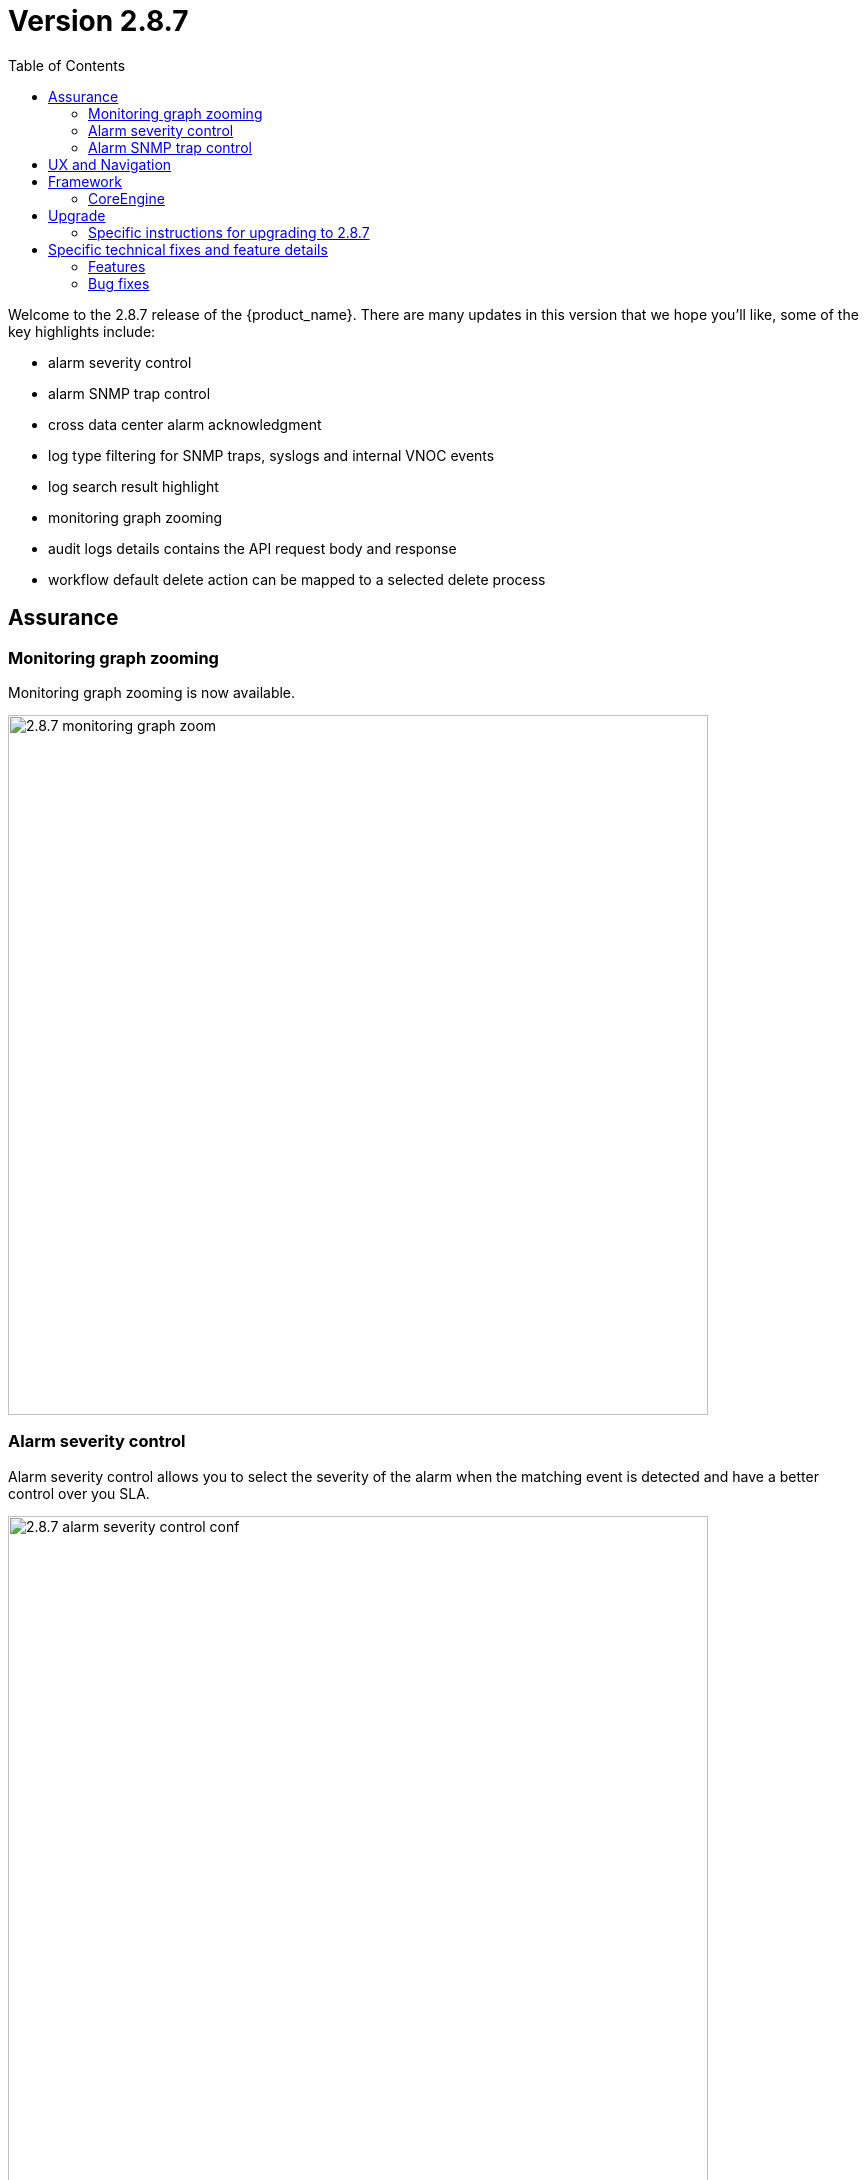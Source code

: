 = Version 2.8.7
:front-cover-image: image:release-notes-front-cover-2.8.7.pdf[]
:toc: left
:toclevels: 3
ifdef::env-github,env-browser[:outfilesuffix: .adoc]
ifndef::imagesdir[:imagesdir: images]

//OK HTML 
ifdef::html[]
:includedir: doc-src/release-notes
endif::[]

// OK PDF
ifdef::pdf[]
:includedir: .
endif::[]

Welcome to the 2.8.7 release of the {product_name}. There are many updates in this version that we hope you'll like, some of the key highlights include:

- alarm severity control
- alarm SNMP trap control
- cross data center alarm acknowledgment
- log type filtering for SNMP traps, syslogs and internal VNOC events
- log search result highlight
- monitoring graph zooming
- audit logs details contains the API request body and response
- workflow default delete action can be mapped to a selected delete process

== Assurance

=== Monitoring graph zooming

Monitoring graph zooming is now available.

image:2.8.7_monitoring_graph_zoom.png[width=700px]

=== Alarm severity control

Alarm severity control allows you to select the severity of the alarm when the matching event is detected and have a better control over you SLA.

image:2.8.7_alarm_severity_control_conf.png[width=700px]

By tuning the severity you can see similar alarms but with various severity

image:2.8.7_alarm_severity_control.png[width=700px]

=== Alarm SNMP trap control

Sending an SNMP trap when an alarm is raised used to be the default behavior provided that you have configured the settings with the list of server IP addresses where SNMP traps will be sent.

In the new version 2.8.7, SNMP traps will only be sent when enable in the alarm rule.

image:2.8.7_alarm_snmptrap_control_conf.png[width=700px]
pre
=== Cross data center alarm acknowledgement

In version 2.8.7, alarm acknowledgement is replicated with the alarms stored in the passive data center.

== UX and Navigation

== Framework


=== CoreEngine

== Upgrade

Instructions to upgrade available in the https://ubiqube.com/wp-content/docs/latest/user-guide/quickstart.html[quickstart].

=== Specific instructions for upgrading to 2.8.7

The quickstart provides an upgrade script `upgrade.sh` for taking care of possible actions such as recreating some volume, executing some database specific updates,...

In order to upgrade to the latest version, you need to follow these steps:

1. `cd quickstart`
2. `git checkout master`
3. `git pull`
4. `./scripts/install.sh`

== Specific technical fixes and feature details

=== Features
* MSA-12554 - [Adapters] remove try/catch in eval_import function
* MSA-12556 - [Adapters] Cisco apic does not close curl session
* MSA-12538 - [AI/ML] Remove AI/ML container
* MSA-12223 - [Alarms] user should be able to control/tune alarm severity
* MSA-12242 - [Alarms/UI] alarm name should be editable
* MSA-12266 - [Alarms/API] alarm name should be editable
* MSA-12243 - [Alarms/UI] Threshold section should be inside Action tab
* MSA-12269 - [Alarms/UI] user should be able to turn on/off the SNMP trap when an alarm occurs
* MSA-12327 - [Alarms/API] user should be able to turn on/off the SNMP trap when an alarm occurs
* MSA-12384 - [Alarms/CoreEngine] user should be able to turn on/off the SNMP trap when an alarm occurs
* MSA-12315 - [Alarms/UI] Create Alarm button needs to be more visible in light mode
* MSA-12341 - [Alarms][CoreEngine] user should be able to control alarm severity
* MSA-12440 - [Alarms/Logs/UI] User should be able to specify a time range for searching alarms and logs
* MSA-12480 - [Alarms/Logs/UI] add filter for event type (Syslogs, SNMP traps, Internal - VNOC)
* MSA-12498 - [Alarms/Logs/API] add filter for event type (Syslogs, SNMP traps, Internal - VNOC)
* MSA-12700 - [Alarms/UI] add filter for event type (Syslogs, SNMP traps, Internal - VNOC)
* MSA-12701 - [Alarms/API] add filter for event type (Syslogs, SNMP traps, Internal - VNOC)
* MSA-12459 - [Alarms/API] Acknowledge API to acknowledge the same ubialarm _id in the 2 ES Cluster
* MSA-12697 - [Alarms/CoreEngine] add log_type field for alarms
* MSA-12698 - [Alarms/API] add log_type field in the filter parameters in Alarms
* MSA-12674 - [Alarms] user should be able to acknowledge all the alarms
* MSA-12559 - [Alarms] migrate old alarm definition to new table in DB with new API
* MSA-12560 - [Alarms] adapt CoreEngine to new alarms in the new table in the DB
* MSA-11882 - [API] API for Upload and Download of monitoring profiles
* MSA-12404 - [API] Include AutoProvisioning API into msa-api project
* MSA-12466 - [API] workflow context: improve database queries UPDATE and INSERT
* MSA-12493 - [API] include Device Group API ("device-group/v1/customer/") into msa-api project.
* MSA-12506 - [API] ElasticSearch searchlogs API to take key:value pair as a search string
* MSA-12513 - [API] Generic API to execute SDLIST command
* MSA-12069 - [Assurance] snmp and syslog should be displayed differently in Logs section
* MSA-12342 - [Assurance/UI] Zoom feature for monitoring graphs
* MSA-12291 - [Audit/UI] Audit logs need more details like managed entity, profile,... ID
* MSA-12638 - [CoreEngine] enhance Fortinet syslog parser to support timezone field tz
* MSA-12035 - [CoreEngine] split /opt/sms/spool/parser to separate logs to index and errors
* MSA-12095 - [Microservices] UI - add variable configuration option to display a variable in either create or edit or both
//* MSA-12264 - [Logs] List ES fields as search suggestions
* MSA-12394 - [Logs/Alarms] highlight search results in the rawlogs
* MSA-12463 - [Logs/API] list Elasticsearch fields as search suggestions
* MSA-12561 - [Repository] Show all directory of repository the GUI
* MSA-11615 - [Security] smsuser credential is hardcoded in msa-alarm project.
* MSA-12318 - [Topology] new API to return topology instance data based on serviceId
* MSA-12399 - [Workflows] ability to add multiple device models in workflow variable type "Device"
* MSA-12485 - [Workflows/API] Rest API enhancement : workflow filtering match
* MSA-12486 - [Workflows/UI] associate the generic delete workflow instance button (Trash Icon) with a selected Delete process
* MSA-12487 - [Workflows/UI] Read-Only Variable (editable only create view)
* MSA-12496 - [Workflows/API] Read-Only variable (editable only create view)
* MSA-12534 - [Workflows/API] Associate the generic delete workflow instance Button (Trash Icon) with Delete process
* MSA-12658 - [Workflows/API] REST API enhancement : workflow filtering match - OR condition
* MSA-12694 - [Workflows/API] list archived instances

=== Bug fixes

* MSA-12282 - [Adapters] Cisco ISR adapter isn't able to handle a device after connection banner if it contains a "#" character
* MSA-12019 - [Admin] incomplete customer removal on tenant deletion
* MSA-12586 - [API] Fix for IPAM, WF and HA Cluster
* MSA-12625 - [API] auto_provisioning attach license file API failing with 500 NPE
* MSA-12671 - [Alarms/Logs] Error fetching Logs when filter activated on both tab
* MSA-12665 - [Assurance] unable to show the graphs of a monitoring profile
* MSA-12119 - [Microservice] import _order is not working properly while sorting with more than 2 pages
* MSA-12319 - [HA] alarm ack is not synced between active and passive DC
* MSA-12374 - [HA] missing support for swarmpit in Docker stack when using cross-DC sync
* MSA-12403 - [Microservices] sorting on MS column values is broken
* MSA-12471 - [Microservices] Add query param to orderCommand API
* MSA-12680 - [Microservices] Inventory Management: critical bug regarding boolean type variable processing of MS
* MSA-12499 - [Workflows] not possible to edit a workflow when the FEATURE_WORKFLOW_OWNER flag is enabled
* MSA-12338 - [Workflows] workflow instances have not to be displayed
* MSA-12716 - [Workflows] import result of microservice: the value "true" appears as "1" and the value "false" appears as "'" (an empty string enclosed in single quotes)
